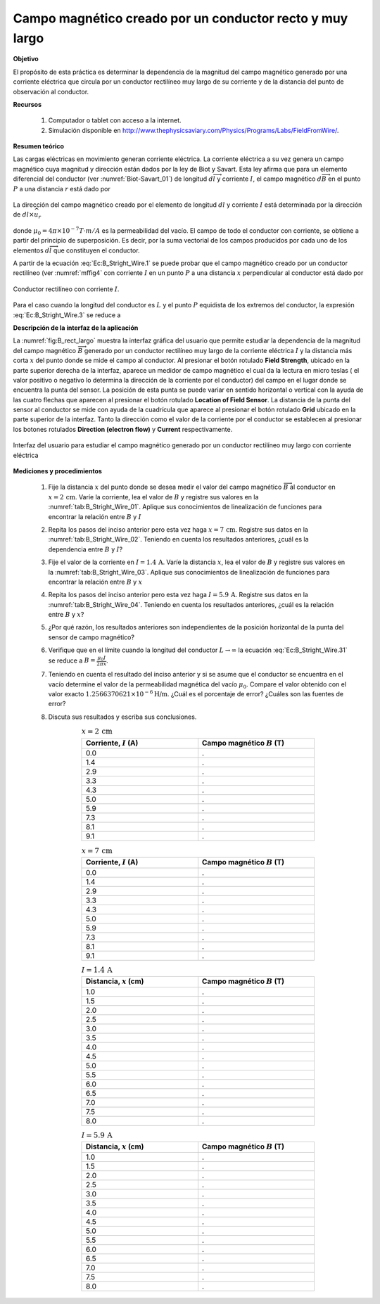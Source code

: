 Campo magnético creado por un conductor recto y muy largo
==========================================================

**Objetivo**

El propósito de esta práctica es determinar la dependencia de la magnitud del campo magnético generado por una corriente eléctrica que circula por un conductor rectilíneo muy largo de su corriente y de la distancia del punto de observación al conductor.

**Recursos**

   #. Computador o tablet con acceso a la internet.
   #. Simulación disponible en `http://www.thephysicsaviary.com/Physics/Programs/Labs/FieldFromWire/ <http://www.thephysicsaviary.com/Physics/Programs/Labs/FieldFromWire/>`_.

**Resumen teórico**

Las cargas eléctricas en movimiento generan corriente eléctrica. La corriente eléctrica a su vez genera un campo magnético cuya magnitud y dirección están dados por la ley de Biot y Savart. Esta ley afirma que para un elemento diferencial del conductor (ver :numref:`Biot-Savart_01`) de longitud :math:`d\overrightarrow{l}` y corriente :math:`I`, el campo magnético :math:`d\overrightarrow{B}` en el punto :math:`P` a una distancia :math:`r` está dado por

.. figure:: /images/Electromagnetismo/B_Straight_Wire/Biot-Savart_01.png
   :scale: 100
   :align: center
   :name: Biot-Savart_01

   La dirección del campo magnético creado por el elemento de longitud :math:`dl` y corriente :math:`I` está determinada por la dirección de :math:`dl \times \widehat{u}_{r}`

.. math::
   :label: Ec:B_Stright_Wire.1

   \begin{equation}
    d \overrightarrow{B}=\frac{\mu _{0}I}{4\pi }\frac{d\overrightarrow{l}\times \widehat{u}_{r}}{r^{2}}
   \end{equation}

donde :math:`\mu _{0}=4\pi \times 10^{-7}T\cdot m/A` es la permeabilidad
del vacío. El campo de todo el conductor con corriente, se obtiene a partir del principio de superposición. Es decir, por la suma vectorial de los campos producidos por cada uno de los elementos :math:`d\overrightarrow{l}` que constituyen el conductor.


A partir de la ecuación :eq:`Ec:B_Stright_Wire.1` se puede probar que el campo magnético creado por un conductor rectilíneo (ver :numref:`mffig4` con corriente :math:`I` en un punto :math:`P` a una distancia :math:`x` perpendicular al conductor está dado por

.. figure:: /images/Electromagnetismo/B_Straight_Wire/mffig4.png
   :scale: 70
   :align: center
   :name: mffig4

   Conductor rectilíneo con corriente :math:`I`.

.. math::
   :label: Ec:B_Stright_Wire.3

   \begin{equation}
    B=\frac{\mu _{0}I}{4\pi x}(\sin \theta _{1}+\sin \theta _{2})
   \end{equation}

Para el caso cuando la longitud del conductor es :math:`L` y el punto :math:`P` equidista de los extremos del conductor, la expresión :eq:`Ec:B_Stright_Wire.3` se reduce a

.. math::
   :label: Ec:B_Stright_Wire.31

   \begin{equation}
    B=\frac{\mu _{0}I}{2\pi x}\frac{L}{\sqrt{L^{2}+4x^{2}}}
   \end{equation}

**Descripción de la interfaz de la aplicación**

La :numref:`fig:B_rect_largo` muestra la interfaz gráfica del usuario que permite estudiar la dependencia de la magnitud del campo magnético :math:`\overrightarrow{B}` generado por un conductor rectilíneo muy largo de la corriente eléctrica :math:`I` y la distancia más corta :math:`x` del punto donde se mide el campo al conductor. Al presionar el botón rotulado **Field Strength**, ubicado en la parte superior derecha de la interfaz, aparece un medidor de campo magnético el cual da la lectura en micro teslas ( el valor positivo o negativo lo determina la dirección de la corriente por el conductor) del campo en el lugar donde se encuentra la punta del sensor. La posición de esta punta se puede variar en sentido horizontal o vertical con la ayuda de las cuatro flechas que aparecen al presionar el botón rotulado **Location of Field Sensor**. La distancia de la punta del sensor al conductor se mide con ayuda de la cuadrícula que aparece al presionar el botón rotulado **Grid** ubicado en la parte superior de la interfaz. Tanto la dirección como el valor de la corriente por el conductor se establecen al presionar los botones rotulados **Direction (electron flow)** y  **Current** respectivamente.

.. figure:: /images/Electromagnetismo/B_Straight_Wire/BWgui_01.png
   :scale: 85
   :align: center
   :name: fig:B_rect_largo

   Interfaz del usuario para estudiar el campo magnético generado por un conductor rectilíneo muy largo con corriente eléctrica

**Mediciones y procedimientos**

   #. Fije la distancia :math:`x` del punto donde se desea medir el valor del campo magnético :math:`\overrightarrow{B}` al conductor en :math:`x=2\,\text{cm}`. Varíe la corriente, lea el valor de :math:`B` y registre sus valores en la :numref:`tab:B_Stright_Wire_01`.  Aplique sus conocimientos de linealización de funciones para encontrar la relación entre :math:`B` y :math:`I`
   #. Repita los pasos del inciso anterior pero esta vez haga :math:`x=7\,\text{cm}`. Registre sus datos en la :numref:`tab:B_Stright_Wire_02`. Teniendo en cuenta los resultados anteriores, ¿cuál es la dependencia entre :math:`B` y :math:`I`?
   #. Fije el valor de la corriente en :math:`I=1.4\,\text{A}`. Varíe la distancia :math:`x`, lea el valor de :math:`B` y registre sus valores en la :numref:`tab:B_Stright_Wire_03`. Aplique sus conocimientos de linealización de funciones para encontrar la relación entre :math:`B` y :math:`x`
   #. Repita los pasos del inciso anterior pero esta vez haga :math:`I=5.9\,\text{A}`.  Registre sus datos en la :numref:`tab:B_Stright_Wire_04`. Teniendo en cuenta los resultados anteriores, ¿cuál es la relación entre :math:`B` y :math:`x`?
   #. ¿Por qué razón, los resultados anteriores son independientes de la posición horizontal de la punta del sensor de campo magnético?
   #. Verifique que en el límite cuando la longitud del conductor :math:`L\rightarrow \infty` la ecuación :eq:`Ec:B_Stright_Wire.31` se reduce a :math:`B=\frac{\mu _{0}I}{2\pi x}`.
   #. Teniendo en cuenta el resultado del inciso anterior y si se asume que el conductor se encuentra en el vacío determine el valor de la permeabilidad magnética del vacío :math:`\mu_0`. Compare el valor obtenido con el valor exacto :math:`1.2566370621\times 10^{-6}\text{H/m}`. ¿Cuál es el porcentaje de error? ¿Cuáles son las fuentes de error?
   #. Discuta sus resultados y escriba sus conclusiones.

      .. csv-table:: :math:`x=2\,\text{cm}`
         :header: "Corriente, :math:`I` (A)", "Campo magnético :math:`B` (T)"
         :widths: 1,1
         :width: 14 cm
         :name: tab:B_Stright_Wire_01
         :align: center

         0.0,.
         1.4,.
         2.9,.
         3.3,.
         4.3,.
         5.0,.
         5.9,.
         7.3,.
         8.1,.
         9.1,.

      .. csv-table:: :math:`x=7\,\text{cm}`
         :header: "Corriente, :math:`I` (A)", "Campo magnético :math:`B` (T)"
         :widths: 1,1
         :width: 14 cm
         :name: tab:B_Stright_Wire_02
         :align: center

         0.0,.
         1.4,.
         2.9,.
         3.3,.
         4.3,.
         5.0,.
         5.9,.
         7.3,.
         8.1,.
         9.1,.

      .. csv-table:: :math:`I=1.4 \,\text{A}`
         :header: "Distancia, :math:`x` (cm)", "Campo magnético :math:`B` (T)"
         :widths: 1,1
         :width: 14 cm
         :name: tab:B_Stright_Wire_03
         :align: center

         1.0,.
         1.5,.
         2.0,.
         2.5,.
         3.0,.
         3.5,.
         4.0,.
         4.5,.
         5.0,.
         5.5,.
         6.0,.
         6.5,.
         7.0,.
         7.5,.
         8.0,.


      .. csv-table:: :math:`I=5.9 \,\text{A}`
         :header: "Distancia, :math:`x` (cm)", "Campo magnético :math:`B` (T)"
         :widths: 1,1
         :width: 14 cm
         :name: tab:B_Stright_Wire_04
         :align: center

         1.0,.
         1.5,.
         2.0,.
         2.5,.
         3.0,.
         3.5,.
         4.0,.
         4.5,.
         5.0,.
         5.5,.
         6.0,.
         6.5,.
         7.0,.
         7.5,.
         8.0,.



